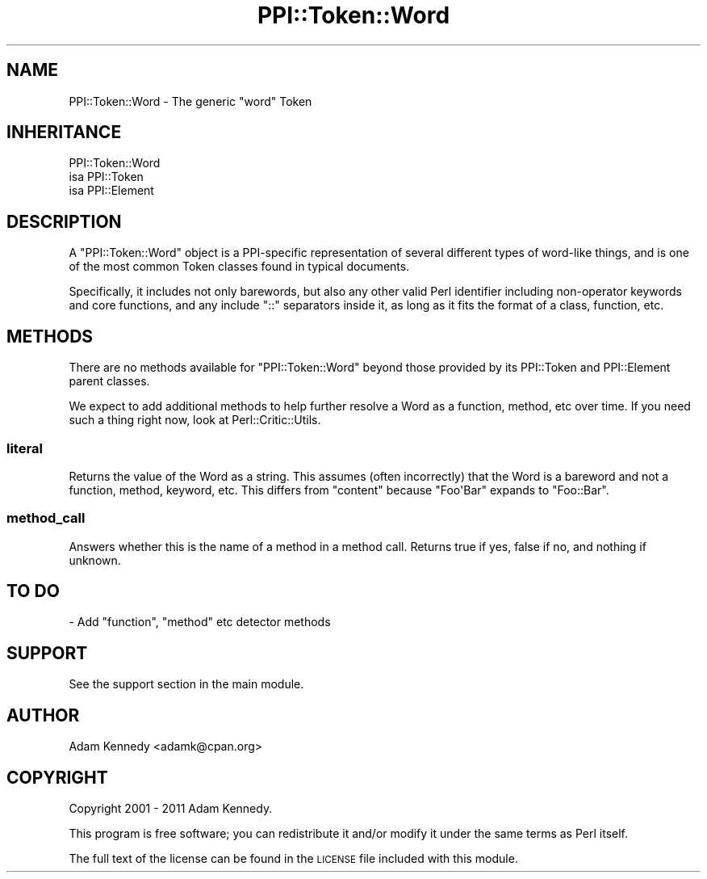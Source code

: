 .\" Automatically generated by Pod::Man 4.10 (Pod::Simple 3.40)
.\"
.\" Standard preamble:
.\" ========================================================================
.de Sp \" Vertical space (when we can't use .PP)
.if t .sp .5v
.if n .sp
..
.de Vb \" Begin verbatim text
.ft CW
.nf
.ne \\$1
..
.de Ve \" End verbatim text
.ft R
.fi
..
.\" Set up some character translations and predefined strings.  \*(-- will
.\" give an unbreakable dash, \*(PI will give pi, \*(L" will give a left
.\" double quote, and \*(R" will give a right double quote.  \*(C+ will
.\" give a nicer C++.  Capital omega is used to do unbreakable dashes and
.\" therefore won't be available.  \*(C` and \*(C' expand to `' in nroff,
.\" nothing in troff, for use with C<>.
.tr \(*W-
.ds C+ C\v'-.1v'\h'-1p'\s-2+\h'-1p'+\s0\v'.1v'\h'-1p'
.ie n \{\
.    ds -- \(*W-
.    ds PI pi
.    if (\n(.H=4u)&(1m=24u) .ds -- \(*W\h'-12u'\(*W\h'-12u'-\" diablo 10 pitch
.    if (\n(.H=4u)&(1m=20u) .ds -- \(*W\h'-12u'\(*W\h'-8u'-\"  diablo 12 pitch
.    ds L" ""
.    ds R" ""
.    ds C` ""
.    ds C' ""
'br\}
.el\{\
.    ds -- \|\(em\|
.    ds PI \(*p
.    ds L" ``
.    ds R" ''
.    ds C`
.    ds C'
'br\}
.\"
.\" Escape single quotes in literal strings from groff's Unicode transform.
.ie \n(.g .ds Aq \(aq
.el       .ds Aq '
.\"
.\" If the F register is >0, we'll generate index entries on stderr for
.\" titles (.TH), headers (.SH), subsections (.SS), items (.Ip), and index
.\" entries marked with X<> in POD.  Of course, you'll have to process the
.\" output yourself in some meaningful fashion.
.\"
.\" Avoid warning from groff about undefined register 'F'.
.de IX
..
.nr rF 0
.if \n(.g .if rF .nr rF 1
.if (\n(rF:(\n(.g==0)) \{\
.    if \nF \{\
.        de IX
.        tm Index:\\$1\t\\n%\t"\\$2"
..
.        if !\nF==2 \{\
.            nr % 0
.            nr F 2
.        \}
.    \}
.\}
.rr rF
.\" ========================================================================
.\"
.IX Title "PPI::Token::Word 3"
.TH PPI::Token::Word 3 "2017-06-22" "perl v5.28.1" "User Contributed Perl Documentation"
.\" For nroff, turn off justification.  Always turn off hyphenation; it makes
.\" way too many mistakes in technical documents.
.if n .ad l
.nh
.SH "NAME"
PPI::Token::Word \- The generic "word" Token
.SH "INHERITANCE"
.IX Header "INHERITANCE"
.Vb 3
\&  PPI::Token::Word
\&  isa PPI::Token
\&      isa PPI::Element
.Ve
.SH "DESCRIPTION"
.IX Header "DESCRIPTION"
A \f(CW\*(C`PPI::Token::Word\*(C'\fR object is a PPI-specific representation of several
different types of word-like things, and is one of the most common Token
classes found in typical documents.
.PP
Specifically, it includes not only barewords, but also any other valid
Perl identifier including non-operator keywords and core functions, and
any include \f(CW\*(C`::\*(C'\fR separators inside it, as long as it fits the
format of a class, function, etc.
.SH "METHODS"
.IX Header "METHODS"
There are no methods available for \f(CW\*(C`PPI::Token::Word\*(C'\fR beyond those
provided by its PPI::Token and PPI::Element parent
classes.
.PP
We expect to add additional methods to help further resolve a Word as
a function, method, etc over time.  If you need such a thing right
now, look at Perl::Critic::Utils.
.SS "literal"
.IX Subsection "literal"
Returns the value of the Word as a string.  This assumes (often
incorrectly) that the Word is a bareword and not a function, method,
keyword, etc.  This differs from \f(CW\*(C`content\*(C'\fR because \f(CW\*(C`Foo\*(AqBar\*(C'\fR expands
to \f(CW\*(C`Foo::Bar\*(C'\fR.
.SS "method_call"
.IX Subsection "method_call"
Answers whether this is the name of a method in a method call. Returns true if
yes, false if no, and nothing if unknown.
.SH "TO DO"
.IX Header "TO DO"
\&\- Add \f(CW\*(C`function\*(C'\fR, \f(CW\*(C`method\*(C'\fR etc detector methods
.SH "SUPPORT"
.IX Header "SUPPORT"
See the support section in the main module.
.SH "AUTHOR"
.IX Header "AUTHOR"
Adam Kennedy <adamk@cpan.org>
.SH "COPYRIGHT"
.IX Header "COPYRIGHT"
Copyright 2001 \- 2011 Adam Kennedy.
.PP
This program is free software; you can redistribute
it and/or modify it under the same terms as Perl itself.
.PP
The full text of the license can be found in the
\&\s-1LICENSE\s0 file included with this module.
